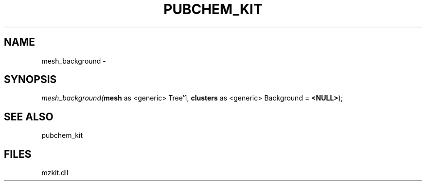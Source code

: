 .\" man page create by R# package system.
.TH PUBCHEM_KIT 1 2000-Jan "mesh_background" "mesh_background"
.SH NAME
mesh_background \- 
.SH SYNOPSIS
\fImesh_background(\fBmesh\fR as <generic> Tree`1, 
\fBclusters\fR as <generic> Background = \fB<NULL>\fR);\fR
.SH SEE ALSO
pubchem_kit
.SH FILES
.PP
mzkit.dll
.PP
